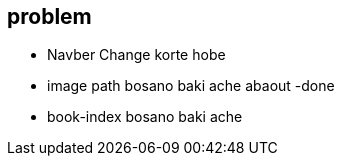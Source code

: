 == problem 

* Navber Change korte hobe 
* image path bosano baki  ache abaout -done
* book-index bosano baki ache
